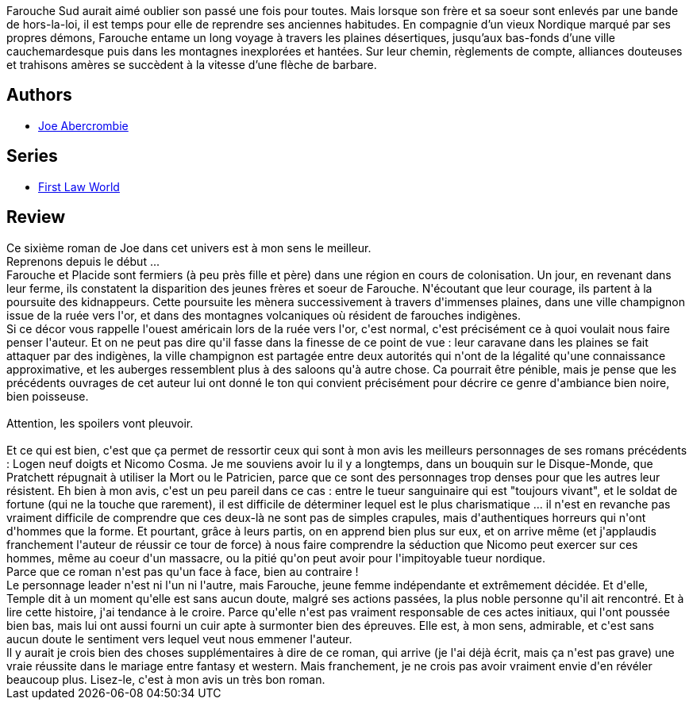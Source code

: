 :jbake-type: post
:jbake-status: published
:jbake-title: Pays rouge
:jbake-tags:  combat, famille, fantasy, mort, noir, voyage,_année_2018,_mois_févr.,_note_5,rayon-imaginaire,read
:jbake-date: 2018-02-21
:jbake-depth: ../../
:jbake-uri: goodreads/books/9782811222154.adoc
:jbake-bigImage: https://i.gr-assets.com/images/S/compressed.photo.goodreads.com/books/1518209257l/38471899._SX98_.jpg
:jbake-smallImage: https://i.gr-assets.com/images/S/compressed.photo.goodreads.com/books/1518209257l/38471899._SY75_.jpg
:jbake-source: https://www.goodreads.com/book/show/38471899
:jbake-style: goodreads goodreads-book

++++
<div class="book-description">
Farouche Sud aurait aimé oublier son passé une fois pour toutes. Mais lorsque son frère et sa soeur sont enlevés par une bande de hors-la-loi, il est temps pour elle de reprendre ses anciennes habitudes. En compagnie d’un vieux Nordique marqué par ses propres démons, Farouche entame un long voyage à travers les plaines désertiques, jusqu’aux bas-fonds d’une ville cauchemardesque puis dans les montagnes inexplorées et hantées. Sur leur chemin, règlements de compte, alliances douteuses et trahisons amères se succèdent à la vitesse d’une flèche de barbare.
</div>
++++


## Authors
* link:../authors/276660.html[Joe Abercrombie]

## Series
* link:../series/First_Law_World.html[First Law World]

## Review

++++
Ce sixième roman de Joe dans cet univers est à mon sens le meilleur.<br/>Reprenons depuis le début ...<br/>Farouche et Placide sont fermiers (à peu près fille et père) dans une région en cours de colonisation. Un jour, en revenant dans leur ferme, ils constatent la disparition des jeunes frères et soeur de Farouche. N'écoutant que leur courage, ils partent à la poursuite des kidnappeurs. Cette poursuite les mènera successivement à travers d'immenses plaines, dans une ville champignon issue de la ruée vers l'or, et dans des montagnes volcaniques où résident de farouches indigènes.<br/>Si ce décor vous rappelle l'ouest américain lors de la ruée vers l'or, c'est normal, c'est précisément ce à quoi voulait nous faire penser l'auteur. Et on ne peut pas dire qu'il fasse dans la finesse de ce point de vue : leur caravane dans les plaines se fait attaquer par des indigènes, la ville champignon est partagée entre deux autorités qui n'ont de la légalité qu'une connaissance approximative, et les auberges ressemblent plus à des saloons qu'à autre chose. Ca pourrait être pénible, mais je pense que les précédents ouvrages de cet auteur lui ont donné le ton qui convient précisément pour décrire ce genre d'ambiance bien noire, bien poisseuse.<br/><br/>Attention, les spoilers vont pleuvoir.<br/><br/>Et ce qui est bien, c'est que ça permet de ressortir ceux qui sont à mon avis les meilleurs personnages de ses romans précédents : Logen neuf doigts et Nicomo Cosma. Je me souviens avoir lu il y a longtemps, dans un bouquin sur le Disque-Monde, que Pratchett répugnait à utiliser la Mort ou le Patricien, parce que ce sont des personnages trop denses pour que les autres leur résistent. Eh bien à mon avis, c'est un peu pareil dans ce cas : entre le tueur sanguinaire qui est "toujours vivant", et le soldat de fortune (qui ne la touche que rarement), il est difficile de déterminer lequel est le plus charismatique ... il n'est en revanche pas vraiment difficile de comprendre que ces deux-là ne sont pas de simples crapules, mais d'authentiques horreurs qui n'ont d'hommes que la forme. Et pourtant, grâce à leurs partis, on en apprend bien plus sur eux, et on arrive même (et j'applaudis franchement l'auteur de réussir ce tour de force) à nous faire comprendre la séduction que Nicomo peut exercer sur ces hommes, même au coeur d'un massacre, ou la pitié qu'on peut avoir pour l'impitoyable tueur nordique.<br/>Parce que ce roman n'est pas qu'un face à face, bien au contraire !<br/>Le personnage leader n'est ni l'un ni l'autre, mais Farouche, jeune femme indépendante et extrêmement décidée. Et d'elle, Temple dit à un moment qu'elle est sans aucun doute, malgré ses actions passées, la plus noble personne qu'il ait rencontré. Et à lire cette histoire, j'ai tendance à le croire. Parce qu'elle n'est pas vraiment responsable de ces actes initiaux, qui l'ont poussée bien bas, mais lui ont aussi fourni un cuir apte à surmonter bien des épreuves. Elle est, à mon sens, admirable, et c'est sans aucun doute le sentiment vers lequel veut nous emmener l'auteur.<br/>Il y aurait je crois bien des choses supplémentaires à dire de ce roman, qui arrive (je l'ai déjà écrit, mais ça n'est pas grave) une vraie réussite dans le mariage entre fantasy et western. Mais franchement, je ne crois pas avoir vraiment envie d'en révéler beaucoup plus. Lisez-le, c'est à mon avis un très bon roman.
++++